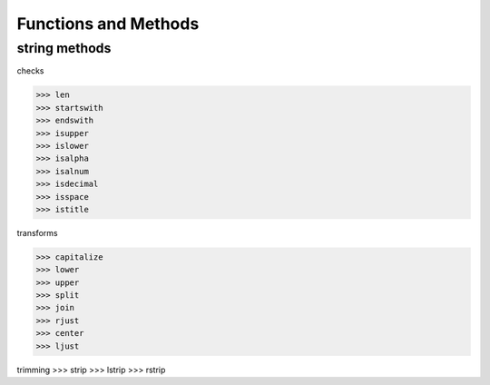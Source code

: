 Functions and Methods
====================














string methods
--------------

checks

>>> len
>>> startswith
>>> endswith
>>> isupper
>>> islower
>>> isalpha
>>> isalnum
>>> isdecimal
>>> isspace
>>> istitle

transforms

>>> capitalize
>>> lower
>>> upper
>>> split
>>> join
>>> rjust
>>> center
>>> ljust

trimming
>>> strip
>>> lstrip
>>> rstrip
